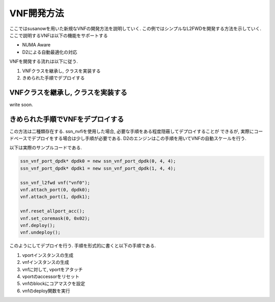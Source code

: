 
VNF開発方法
===========

ここではsusanowを用いた新規なVNFの開発方法を説明していく.
この例ではシンプルなL2FWDを開発する方法を示していく.
ここで説明するVNFは以下の機能をサポートする

- NUMA Aware
- D2による自動最適化の対応

VNFを開発する流れは以下に従う.

1. VNFクラスを継承し, クラスを実装する
2. きめられた手順でデプロイする

VNFクラスを継承し, クラスを実装する
-----------------------------------

write soon.

きめられた手順でVNFをデプロイする
---------------------------------

この方法は二種類存在する.
ssn_nvfiを使用した場合, 必要な手順をある程度隠蔽してデプロイすることが
できるが, 実際にコードベースでデプロイをする場合は少し手順が必要である.
D2のエンジンはこの手順を用いてVNFの自動スケールを行う.

以下は実際のサンプルコードである.

.. code-block:: c++

  ssn_vnf_port_dpdk* dpdk0 = new ssn_vnf_port_dpdk(0, 4, 4);
  ssn_vnf_port_dpdk* dpdk1 = new ssn_vnf_port_dpdk(1, 4, 4);

  ssn_vnf_l2fwd vnf("vnf0");
  vnf.attach_port(0, dpdk0);
  vnf.attach_port(1, dpdk1);

  vnf.reset_allport_acc();
  vnf.set_coremask(0, 0x02);
  vnf.deploy();
  vnf.undeploy();

このようにしてデプロイを行う. 手順を形式的に書くと以下の手順である.

1. vportインスタンスの生成
2. vnfインスタンスの生成
3. vnfに対して, vportをアタッチ
4. vportのaccessorをリセット
5. vnfのblockにコアマスクを設定
6. vnfのdeploy関数を実行



